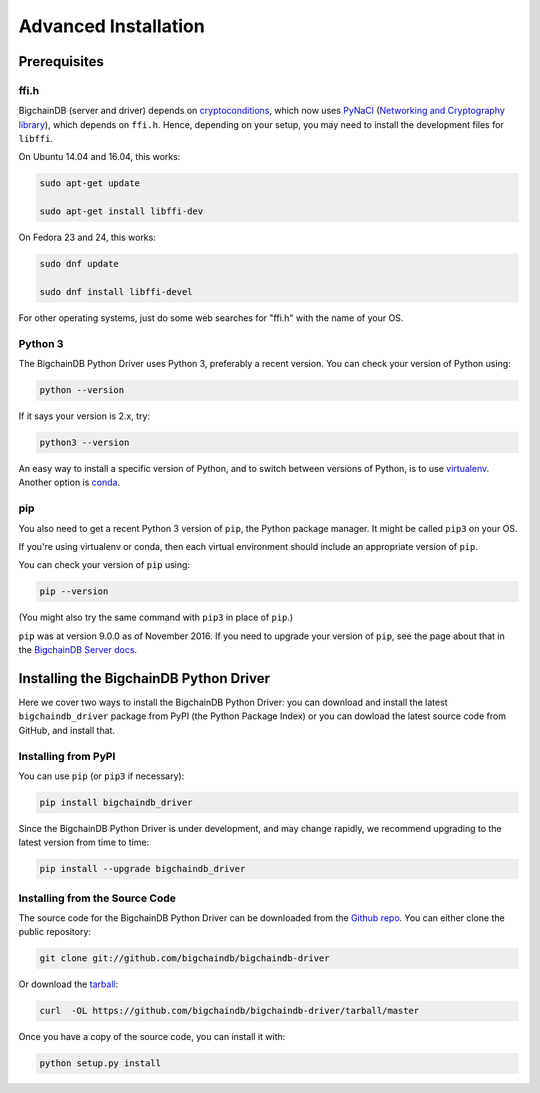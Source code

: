 =====================
Advanced Installation
=====================


Prerequisites
-------------

ffi.h
^^^^^

BigchainDB (server and driver) depends on `cryptoconditions`_, which now
uses `PyNaCl`_ (`Networking and Cryptography library`_), which depends on
``ffi.h``. Hence, depending on your setup, you may need to install the
development files for ``libffi``.

On Ubuntu 14.04 and 16.04, this works:

.. code-block:: bash

    sudo apt-get update

    sudo apt-get install libffi-dev

On Fedora 23 and 24, this works:

.. code-block:: bash

    sudo dnf update

    sudo dnf install libffi-devel

For other operating systems, just do some web searches for "ffi.h" with the name of your OS.


Python 3
^^^^^^^^

The BigchainDB Python Driver uses Python 3, preferably a recent version. You can check your version of Python using:

.. code-block:: bash

    python --version

If it says your version is 2.x, try:

.. code-block:: bash

    python3 --version

An easy way to install a specific version of Python, and to switch between versions of Python, is to use `virtualenv <https://virtualenv.pypa.io/en/latest/>`_. Another option is `conda <http://conda.pydata.org/docs/>`_.


pip
^^^

You also need to get a recent Python 3 version of ``pip``, the Python package manager. It might be called ``pip3`` on your OS.

If you're using virtualenv or conda, then each virtual environment should include an appropriate version of ``pip``.

You can check your version of ``pip`` using:

.. code-block::

    pip --version

(You might also try the same command with ``pip3`` in place of ``pip``.)

``pip`` was at version 9.0.0 as of November 2016. If you need to upgrade your version of ``pip``, see the page about that in the `BigchainDB Server docs <https://docs.bigchaindb.com/projects/server/en/latest/appendices/install-latest-pip.html>`_.


Installing the BigchainDB Python Driver
---------------------------------------

Here we cover two ways to install the BigchainDB Python Driver: you can download and install the latest ``bigchaindb_driver`` package from PyPI (the Python Package Index) or you can dowload the latest source code from GitHub, and install that.


Installing from PyPI
^^^^^^^^^^^^^^^^^^^^

You can use ``pip`` (or ``pip3`` if necessary):

.. code-block:: bash

    pip install bigchaindb_driver

Since the BigchainDB Python Driver is under development, and may change rapidly, we  
recommend upgrading to the latest version from time to time:

.. code-block:: bash

    pip install --upgrade bigchaindb_driver


Installing from the Source Code
^^^^^^^^^^^^^^^^^^^^^^^^^^^^^^^

The source code for the BigchainDB Python Driver can be downloaded from the `Github repo`_.
You can either clone the public repository:

.. code-block:: bash

    git clone git://github.com/bigchaindb/bigchaindb-driver

Or download the `tarball`_:

.. code-block:: bash

    curl  -OL https://github.com/bigchaindb/bigchaindb-driver/tarball/master

Once you have a copy of the source code, you can install it with:

.. code-block:: bash

    python setup.py install


.. _Github repo: https://github.com/bigchaindb/bigchaindb-driver
.. _tarball: https://github.com/bigchaindb/bigchaindb-driver/tarball/master
.. _pynacl: https://github.com/pyca/pynacl/
.. _Networking and Cryptography library: https://nacl.cr.yp.to/
.. _cryptoconditions: https://github.com/bigchaindb/cryptoconditions

